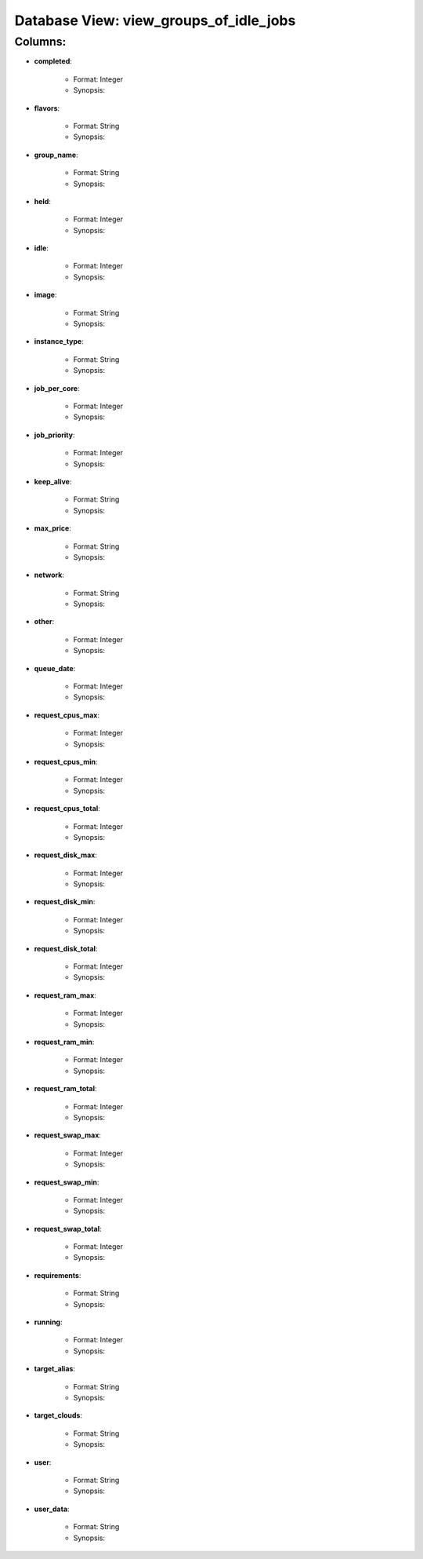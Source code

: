 .. File generated by /opt/cloudscheduler/utilities/schema_doc - DO NOT EDIT
..
.. To modify the contents of this file:
..   1. edit the template file "/opt/cloudscheduler/docs/schema_doc/views/view_groups_of_idle_jobs"
..   2. run the utility "/opt/cloudscheduler/utilities/schema_doc"
..

Database View: view_groups_of_idle_jobs
=======================================


Columns:
^^^^^^^^

* **completed**:

   * Format: Integer
   * Synopsis:

* **flavors**:

   * Format: String
   * Synopsis:

* **group_name**:

   * Format: String
   * Synopsis:

* **held**:

   * Format: Integer
   * Synopsis:

* **idle**:

   * Format: Integer
   * Synopsis:

* **image**:

   * Format: String
   * Synopsis:

* **instance_type**:

   * Format: String
   * Synopsis:

* **job_per_core**:

   * Format: Integer
   * Synopsis:

* **job_priority**:

   * Format: Integer
   * Synopsis:

* **keep_alive**:

   * Format: String
   * Synopsis:

* **max_price**:

   * Format: String
   * Synopsis:

* **network**:

   * Format: String
   * Synopsis:

* **other**:

   * Format: Integer
   * Synopsis:

* **queue_date**:

   * Format: Integer
   * Synopsis:

* **request_cpus_max**:

   * Format: Integer
   * Synopsis:

* **request_cpus_min**:

   * Format: Integer
   * Synopsis:

* **request_cpus_total**:

   * Format: Integer
   * Synopsis:

* **request_disk_max**:

   * Format: Integer
   * Synopsis:

* **request_disk_min**:

   * Format: Integer
   * Synopsis:

* **request_disk_total**:

   * Format: Integer
   * Synopsis:

* **request_ram_max**:

   * Format: Integer
   * Synopsis:

* **request_ram_min**:

   * Format: Integer
   * Synopsis:

* **request_ram_total**:

   * Format: Integer
   * Synopsis:

* **request_swap_max**:

   * Format: Integer
   * Synopsis:

* **request_swap_min**:

   * Format: Integer
   * Synopsis:

* **request_swap_total**:

   * Format: Integer
   * Synopsis:

* **requirements**:

   * Format: String
   * Synopsis:

* **running**:

   * Format: Integer
   * Synopsis:

* **target_alias**:

   * Format: String
   * Synopsis:

* **target_clouds**:

   * Format: String
   * Synopsis:

* **user**:

   * Format: String
   * Synopsis:

* **user_data**:

   * Format: String
   * Synopsis:

